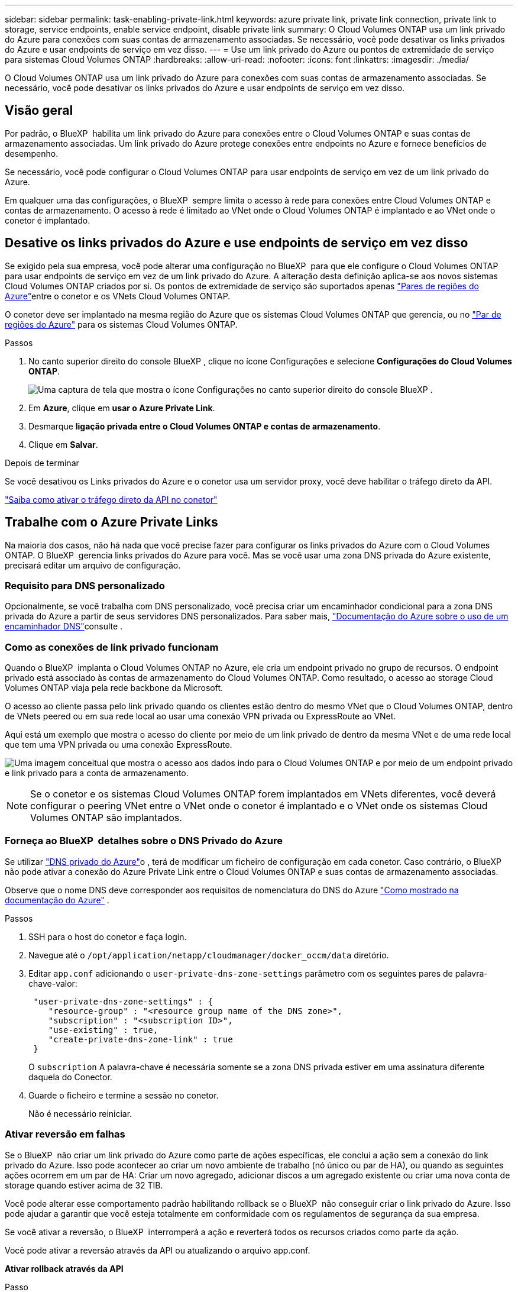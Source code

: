 ---
sidebar: sidebar 
permalink: task-enabling-private-link.html 
keywords: azure private link, private link connection, private link to storage, service endpoints, enable service endpoint, disable private link 
summary: O Cloud Volumes ONTAP usa um link privado do Azure para conexões com suas contas de armazenamento associadas. Se necessário, você pode desativar os links privados do Azure e usar endpoints de serviço em vez disso. 
---
= Use um link privado do Azure ou pontos de extremidade de serviço para sistemas Cloud Volumes ONTAP
:hardbreaks:
:allow-uri-read: 
:nofooter: 
:icons: font
:linkattrs: 
:imagesdir: ./media/


[role="lead"]
O Cloud Volumes ONTAP usa um link privado do Azure para conexões com suas contas de armazenamento associadas. Se necessário, você pode desativar os links privados do Azure e usar endpoints de serviço em vez disso.



== Visão geral

Por padrão, o BlueXP  habilita um link privado do Azure para conexões entre o Cloud Volumes ONTAP e suas contas de armazenamento associadas. Um link privado do Azure protege conexões entre endpoints no Azure e fornece benefícios de desempenho.

Se necessário, você pode configurar o Cloud Volumes ONTAP para usar endpoints de serviço em vez de um link privado do Azure.

Em qualquer uma das configurações, o BlueXP  sempre limita o acesso à rede para conexões entre Cloud Volumes ONTAP e contas de armazenamento. O acesso à rede é limitado ao VNet onde o Cloud Volumes ONTAP é implantado e ao VNet onde o conetor é implantado.



== Desative os links privados do Azure e use endpoints de serviço em vez disso

Se exigido pela sua empresa, você pode alterar uma configuração no BlueXP  para que ele configure o Cloud Volumes ONTAP para usar endpoints de serviço em vez de um link privado do Azure. A alteração desta definição aplica-se aos novos sistemas Cloud Volumes ONTAP criados por si. Os pontos de extremidade de serviço são suportados apenas link:https://docs.microsoft.com/en-us/azure/availability-zones/cross-region-replication-azure#azure-cross-region-replication-pairings-for-all-geographies["Pares de regiões do Azure"^]entre o conetor e os VNets Cloud Volumes ONTAP.

O conetor deve ser implantado na mesma região do Azure que os sistemas Cloud Volumes ONTAP que gerencia, ou no https://docs.microsoft.com/en-us/azure/availability-zones/cross-region-replication-azure#azure-cross-region-replication-pairings-for-all-geographies["Par de regiões do Azure"^] para os sistemas Cloud Volumes ONTAP.

.Passos
. No canto superior direito do console BlueXP , clique no ícone Configurações e selecione *Configurações do Cloud Volumes ONTAP*.
+
image:screenshot_settings_icon.png["Uma captura de tela que mostra o ícone Configurações no canto superior direito do console BlueXP ."]

. Em *Azure*, clique em *usar o Azure Private Link*.
. Desmarque *ligação privada entre o Cloud Volumes ONTAP e contas de armazenamento*.
. Clique em *Salvar*.


.Depois de terminar
Se você desativou os Links privados do Azure e o conetor usa um servidor proxy, você deve habilitar o tráfego direto da API.

https://docs.netapp.com/us-en/bluexp-setup-admin/task-configuring-proxy.html#enable-a-proxy-on-a-connector["Saiba como ativar o tráfego direto da API no conetor"^]



== Trabalhe com o Azure Private Links

Na maioria dos casos, não há nada que você precise fazer para configurar os links privados do Azure com o Cloud Volumes ONTAP. O BlueXP  gerencia links privados do Azure para você. Mas se você usar uma zona DNS privada do Azure existente, precisará editar um arquivo de configuração.



=== Requisito para DNS personalizado

Opcionalmente, se você trabalha com DNS personalizado, você precisa criar um encaminhador condicional para a zona DNS privada do Azure a partir de seus servidores DNS personalizados. Para saber mais, link:https://learn.microsoft.com/en-us/azure/private-link/private-endpoint-dns#on-premises-workloads-using-a-dns-forwarder["Documentação do Azure sobre o uso de um encaminhador DNS"^]consulte .



=== Como as conexões de link privado funcionam

Quando o BlueXP  implanta o Cloud Volumes ONTAP no Azure, ele cria um endpoint privado no grupo de recursos. O endpoint privado está associado às contas de armazenamento do Cloud Volumes ONTAP. Como resultado, o acesso ao storage Cloud Volumes ONTAP viaja pela rede backbone da Microsoft.

O acesso ao cliente passa pelo link privado quando os clientes estão dentro do mesmo VNet que o Cloud Volumes ONTAP, dentro de VNets peered ou em sua rede local ao usar uma conexão VPN privada ou ExpressRoute ao VNet.

Aqui está um exemplo que mostra o acesso do cliente por meio de um link privado de dentro da mesma VNet e de uma rede local que tem uma VPN privada ou uma conexão ExpressRoute.

image:diagram_azure_private_link.png["Uma imagem conceitual que mostra o acesso aos dados indo para o Cloud Volumes ONTAP e por meio de um endpoint privado e link privado para a conta de armazenamento."]


NOTE: Se o conetor e os sistemas Cloud Volumes ONTAP forem implantados em VNets diferentes, você deverá configurar o peering VNet entre o VNet onde o conetor é implantado e o VNet onde os sistemas Cloud Volumes ONTAP são implantados.



=== Forneça ao BlueXP  detalhes sobre o DNS Privado do Azure

Se utilizar https://docs.microsoft.com/en-us/azure/dns/private-dns-overview["DNS privado do Azure"^]o , terá de modificar um ficheiro de configuração em cada conetor. Caso contrário, o BlueXP  não pode ativar a conexão do Azure Private Link entre o Cloud Volumes ONTAP e suas contas de armazenamento associadas.

Observe que o nome DNS deve corresponder aos requisitos de nomenclatura do DNS do Azure https://docs.microsoft.com/en-us/azure/storage/common/storage-private-endpoints#dns-changes-for-private-endpoints["Como mostrado na documentação do Azure"^] .

.Passos
. SSH para o host do conetor e faça login.
. Navegue até o  `/opt/application/netapp/cloudmanager/docker_occm/data` diretório.
. Editar  `app.conf` adicionando o  `user-private-dns-zone-settings` parâmetro com os seguintes pares de palavra-chave-valor:
+
[source, cli]
----
 "user-private-dns-zone-settings" : {
    "resource-group" : "<resource group name of the DNS zone>",
    "subscription" : "<subscription ID>",
    "use-existing" : true,
    "create-private-dns-zone-link" : true
 }
----
+
O  `subscription` A palavra-chave é necessária somente se a zona DNS privada estiver em uma assinatura diferente daquela do Conector.

. Guarde o ficheiro e termine a sessão no conetor.
+
Não é necessário reiniciar.





=== Ativar reversão em falhas

Se o BlueXP  não criar um link privado do Azure como parte de ações específicas, ele conclui a ação sem a conexão do link privado do Azure. Isso pode acontecer ao criar um novo ambiente de trabalho (nó único ou par de HA), ou quando as seguintes ações ocorrem em um par de HA: Criar um novo agregado, adicionar discos a um agregado existente ou criar uma nova conta de storage quando estiver acima de 32 TIB.

Você pode alterar esse comportamento padrão habilitando rollback se o BlueXP  não conseguir criar o link privado do Azure. Isso pode ajudar a garantir que você esteja totalmente em conformidade com os regulamentos de segurança da sua empresa.

Se você ativar a reversão, o BlueXP  interromperá a ação e reverterá todos os recursos criados como parte da ação.

Você pode ativar a reversão através da API ou atualizando o arquivo app.conf.

*Ativar rollback através da API*

.Passo
. Use a `PUT /occm/config` chamada API com o seguinte corpo de solicitação:
+
[source, json]
----
{ "rollbackOnAzurePrivateLinkFailure": true }
----


*Ativar reversão atualizando o app.conf*

.Passos
. SSH para o host do conetor e faça login.
. Navegue para o seguinte diretório: /Opt/application/NetApp/cloudmanager/docker_occm/data
. Edite o app.conf adicionando o seguinte parâmetro e valor:
+
 "rollback-on-private-link-failure": true
. Guarde o ficheiro e termine a sessão no conetor.
+
Não é necessário reiniciar.


